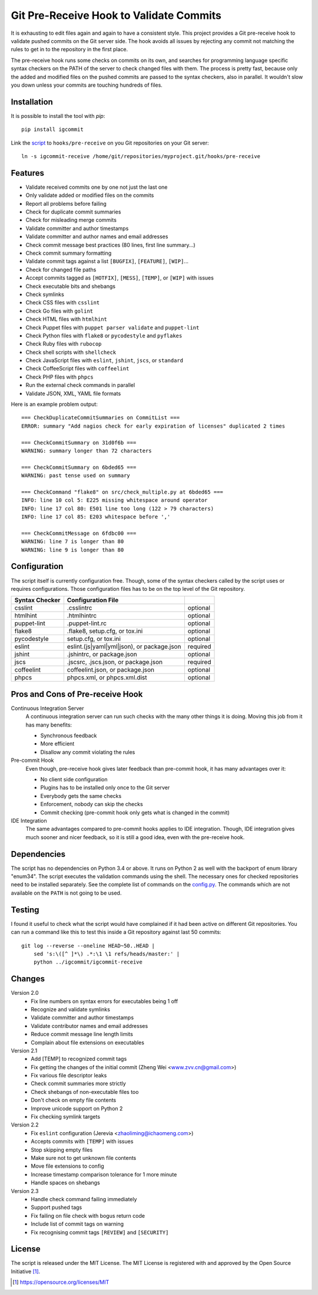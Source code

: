 Git Pre-Receive Hook to Validate Commits
========================================

It is exhausting to edit files again and again to have a consistent style.
This project provides a Git pre-receive hook to validate pushed commits on
the Git server side.  The hook avoids all issues by rejecting any commit
not matching the rules to get in to the repository in the first place.

The pre-receive hook runs some checks on commits on its own, and searches
for programming language specific syntax checkers on the PATH of the server
to check changed files with them.  The process is pretty fast, because only
the added and modified files on the pushed commits are passed to the syntax
checkers, also in parallel.  It wouldn't slow you down unless your commits
are touching hundreds of files.


Installation
------------

It is possible to install the tool with `pip`::

    pip install igcommit

Link the `script <igcommit-receive>`_ to ``hooks/pre-receive`` on you Git
repositories on your Git server::

    ln -s igcommit-receive /home/git/repositories/myproject.git/hooks/pre-receive


Features
--------

* Validate received commits one by one not just the last one
* Only validate added or modified files on the commits
* Report all problems before failing
* Check for duplicate commit summaries
* Check for misleading merge commits
* Validate committer and author timestamps
* Validate committer and author names and email addresses
* Check commit message best practices (80 lines, first line summary...)
* Check commit summary formatting
* Validate commit tags against a list ``[BUGFIX]``, ``[FEATURE]``, ``[WIP]``...
* Check for changed file paths
* Accept commits tagged as ``[HOTFIX]``, ``[MESS]``, ``[TEMP]``, or ``[WIP]``
  with issues
* Check executable bits and shebangs
* Check symlinks
* Check CSS files with ``csslint``
* Check Go files with ``golint``
* Check HTML files with ``htmlhint``
* Check Puppet files with ``puppet parser validate`` and ``puppet-lint``
* Check Python files with ``flake8`` or ``pycodestyle`` and ``pyflakes``
* Check Ruby files with ``rubocop``
* Check shell scripts with ``shellcheck``
* Check JavaScript files with ``eslint``, ``jshint``, ``jscs``, or ``standard``
* Check CoffeeScript files with ``coffeelint``
* Check PHP files with ``phpcs``
* Run the external check commands in parallel
* Validate JSON, XML, YAML file formats

Here is an example problem output::

    === CheckDuplicateCommitSummaries on CommitList ===
    ERROR: summary "Add nagios check for early expiration of licenses" duplicated 2 times

    === CheckCommitSummary on 31d0f6b ===
    WARNING: summary longer than 72 characters

    === CheckCommitSummary on 6bded65 ===
    WARNING: past tense used on summary

    === CheckCommand "flake8" on src/check_multiple.py at 6bded65 ===
    INFO: line 10 col 5: E225 missing whitespace around operator
    INFO: line 17 col 80: E501 line too long (122 > 79 characters)
    INFO: line 17 col 85: E203 whitespace before ','

    === CheckCommitMessage on 6fdbc00 ===
    WARNING: line 7 is longer than 80
    WARNING: line 9 is longer than 80


Configuration
-------------

The script itself is currently configuration free.  Though, some of the syntax
checkers called by the script uses or requires configurations.  Those
configuration files has to be on the top level of the Git repository.

==============  ==========================================  ========
Syntax Checker   Configuration File
==============  ==========================================  ========
csslint         .csslintrc                                  optional
htmlhint        .htmlhintrc                                 optional
puppet-lint     .puppet-lint.rc                             optional
flake8          .flake8, setup.cfg, or tox.ini              optional
pycodestyle     setup.cfg, or tox.ini                       optional
eslint          eslint.(js|yaml|yml|json), or package.json  required
jshint          .jshintrc, or package.json                  optional
jscs            .jscsrc, .jscs.json, or package.json        required
coffeelint      coffeelint.json, or package.json            optional
phpcs           phpcs.xml, or phpcs.xml.dist                optional
==============  ==========================================  ========


Pros and Cons of Pre-receive Hook
---------------------------------

Continuous Integration Server
    A continuous integration server can run such checks with the many other
    things it is doing.  Moving this job from it has many benefits:

    * Synchronous feedback
    * More efficient
    * Disallow any commit violating the rules

Pre-commit Hook
    Even though, pre-receive hook gives later feedback than pre-commit hook,
    it has many advantages over it:

    * No client side configuration
    * Plugins has to be installed only once to the Git server
    * Everybody gets the same checks
    * Enforcement, nobody can skip the checks
    * Commit checking (pre-commit hook only gets what is changed in the commit)

IDE Integration
    The same advantages compared to pre-commit hooks applies to IDE
    integration.  Though, IDE integration gives much sooner and nicer feedback,
    so it is still a good idea, even with the pre-receive hook.


Dependencies
------------

The script has no dependencies on Python 3.4 or above.  It runs on Python 2
as well with the backport of enum library "enum34".  The script executes
the validation commands using the shell.  The necessary ones for checked
repositories need to be installed separately.  See the complete list of
commands on the `config.py <igcommit/config.py>`_.  The commands which are not
available on the ``PATH`` is not going to be used.


Testing
-------

I found it useful to check what the script would have complained if it had
been active on different Git repositories.  You can run a command like this
to test this inside a Git repository against last 50 commits::

    git log --reverse --oneline HEAD~50..HEAD |
        sed 's:\([^ ]*\) .*:\1 \1 refs/heads/master:' |
        python ../igcommit/igcommit-receive


Changes
-------

Version 2.0
    * Fix line numbers on syntax errors for executables being 1 off
    * Recognize and validate symlinks
    * Validate committer and author timestamps
    * Validate contributor names and email addresses
    * Reduce commit message line length limits
    * Complain about file extensions on executables

Version 2.1
    * Add [TEMP] to recognized commit tags
    * Fix getting the changes of the initial commit (Zheng Wei <www.zvv.cn@gmail.com>)
    * Fix various file descriptor leaks
    * Check commit summaries more strictly
    * Check shebangs of non-executable files too
    * Don't check on empty file contents
    * Improve unicode support on Python 2
    * Fix checking symlink targets

Version 2.2
    * Fix ``eslint`` configuration (Jerevia <zhaoliming@ichaomeng.com>)
    * Accepts commits with ``[TEMP]`` with issues
    * Stop skipping empty files
    * Make sure not to get unknown file contents
    * Move file extensions to config
    * Increase timestamp comparison tolerance for 1 more minute
    * Handle spaces on shebangs

Version 2.3
    * Handle check command failing immediately
    * Support pushed tags
    * Fix failing on file check with bogus return code
    * Include list of commit tags on warning
    * Fix recognising commit tags ``[REVIEW]`` and ``[SECURITY]``


License
-------

The script is released under the MIT License.  The MIT License is registered
with and approved by the Open Source Initiative [1]_.

.. [1] https://opensource.org/licenses/MIT

